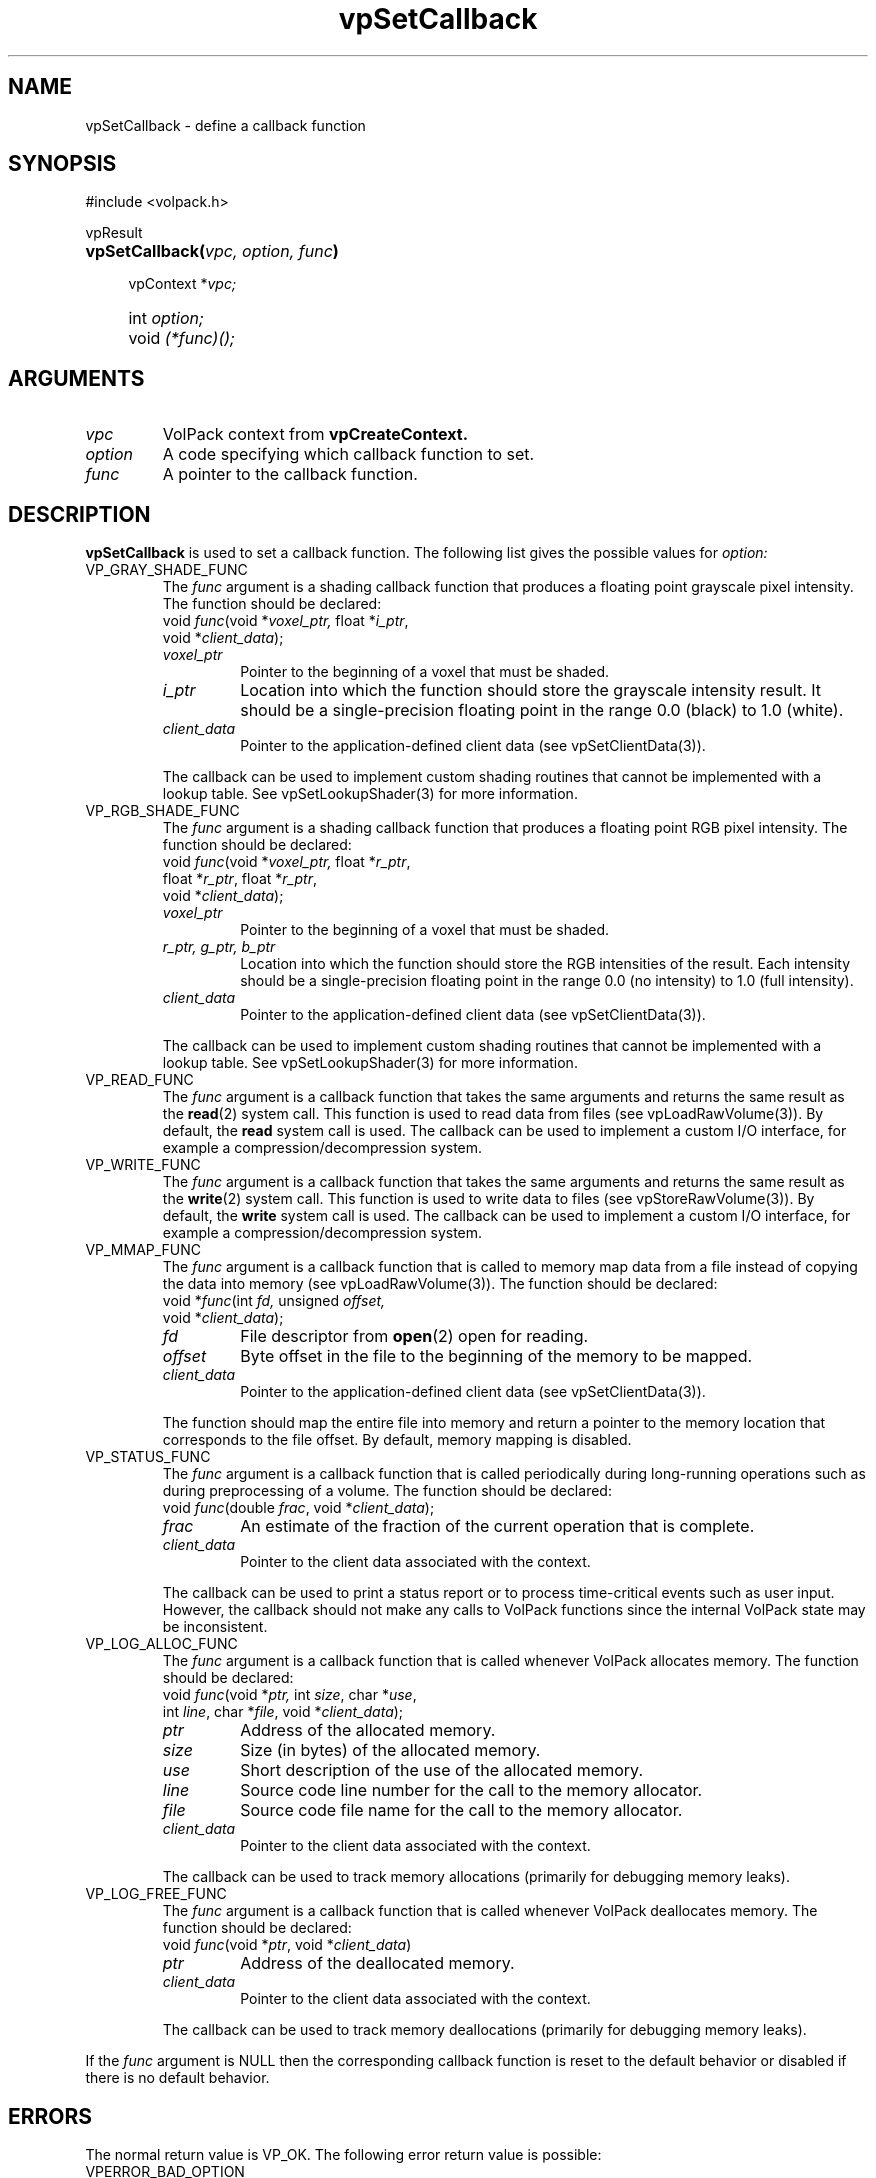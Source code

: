 '\" Copyright (c) 1994 The Board of Trustees of The Leland Stanford
'\" Junior University.  All rights reserved.
'\" 
'\" Permission to use, copy, modify and distribute this software and its
'\" documentation for any purpose is hereby granted without fee, provided
'\" that the above copyright notice and this permission notice appear in
'\" all copies of this software and that you do not sell the software.
'\" Commercial licensing is available by contacting the author.
'\" 
'\" THE SOFTWARE IS PROVIDED "AS IS" AND WITHOUT WARRANTY OF ANY KIND,
'\" EXPRESS, IMPLIED OR OTHERWISE, INCLUDING WITHOUT LIMITATION, ANY
'\" WARRANTY OF MERCHANTABILITY OR FITNESS FOR A PARTICULAR PURPOSE.
'\" 
'\" Author:
'\"    Phil Lacroute
'\"    Computer Systems Laboratory
'\"    Electrical Engineering Dept.
'\"    Stanford University
'\" 
'\" $Date: 1994/12/31 19:49:53 $
'\" $Revision: 1.1 $
'\"
'\" Macros
'\" .FS <type>  --  function start
'\"     <type> is return type of function
'\"     name and arguments follow on next line
.de FS
.PD 0v
.PP
\\$1
.HP 8
..
'\" .FA  --  function arguments
'\"     one argument declaration follows on next line
.de FA
.IP " " 4
..
'\" .FE  --  function end
'\"     end of function declaration
.de FE
.PD
..
'\" .DS  --  display start
.de DS
.IP " " 4
..
'\" .DE  --  display done
.de DE
.LP
..
.TH vpSetCallback 3 "" VolPack
.SH NAME
vpSetCallback \- define a callback function
.SH SYNOPSIS
#include <volpack.h>
.sp
.FS vpResult
\fBvpSetCallback(\fIvpc, option, func\fB)\fR
.FA
vpContext *\fIvpc;\fR
.FA
int \fIoption;\fR
.FA
void \fI(*func)();\fR
.FE
.SH ARGUMENTS
.IP \fIvpc\fR
VolPack context from \fBvpCreateContext.\fR
.IP \fIoption\fR
A code specifying which callback function to set.
.IP \fIfunc\fR
A pointer to the callback function.
.SH DESCRIPTION
\fBvpSetCallback\fR is used to set a callback function.  The following
list gives the possible values for \fIoption:\fR
.IP VP_GRAY_SHADE_FUNC
The \fIfunc\fR argument is a shading callback function that produces a
floating point grayscale pixel intensity.  The function should be declared:
.RS
.DS
void \fIfunc\fR(\kxvoid *\fIvoxel_ptr,\fR float *\fIi_ptr\fR,
.br
\h'\nxu'void *\fIclient_data\fR);
.DE
.IP \fIvoxel_ptr\fR
Pointer to the beginning of a voxel that must be shaded.
.IP \fIi_ptr\fR
Location into which the function should store the grayscale intensity
result.  It should be a single-precision floating point in the range
0.0 (black) to 1.0 (white).
.IP \fIclient_data\fR
Pointer to the application-defined client data (see vpSetClientData(3)).
.PP
The callback can be used to implement custom shading routines that
cannot be implemented with a lookup table.  See vpSetLookupShader(3) for
more information.
.RE
.IP VP_RGB_SHADE_FUNC
The \fIfunc\fR argument is a shading callback function that produces a
floating point RGB pixel intensity.  The function should be declared:
.RS
.DS
void \fIfunc\fR(\kxvoid *\fIvoxel_ptr,\fR float *\fIr_ptr\fR,
.br
\h'\nxu'float *\fIr_ptr\fR, float *\fIr_ptr\fR,
.br
\h'\nxu'void *\fIclient_data\fR);
.DE
.IP \fIvoxel_ptr\fR
Pointer to the beginning of a voxel that must be shaded.
.IP "\fIr_ptr, g_ptr, b_ptr\fR"
Location into which the function should store the RGB intensities of
the result.  Each intensity should be a single-precision floating
point in the range 0.0 (no intensity) to 1.0 (full intensity).
.IP \fIclient_data\fR
Pointer to the application-defined client data (see vpSetClientData(3)).
.PP
The callback can be used to implement custom shading routines that
cannot be implemented with a lookup table.  See vpSetLookupShader(3) for
more information.
.RE
.IP VP_READ_FUNC
The \fIfunc\fR argument is a callback function that takes the same
arguments and returns the same result as the \fBread\fR(2) system
call.  This function is used to read data from files (see vpLoadRawVolume(3)).
By default, the \fBread\fR system call is used.  The callback can be
used to implement a custom I/O interface, for example a
compression/decompression system.
.IP VP_WRITE_FUNC
The \fIfunc\fR argument is a callback function that takes the same
arguments and returns the same result as the \fBwrite\fR(2) system
call.  This function is used to write data to files (see vpStoreRawVolume(3)).
By default, the \fBwrite\fR system call is used.  The callback can be
used to implement a custom I/O interface, for example a
compression/decompression system.
.IP VP_MMAP_FUNC
The \fIfunc\fR argument is a callback function that is called to
memory map data from a file instead of copying the data into memory
(see vpLoadRawVolume(3)).  The function should be declared:
.RS
.DS
void *\fIfunc\fR(\kxint \fIfd,\fR unsigned \fIoffset,\fR
.br
\h'\nxu'void *\fIclient_data\fR);
.DE
.IP \fIfd\fR
File descriptor from \fBopen\fR(2) open for reading.
.IP \fIoffset\fR
Byte offset in the file to the beginning of the memory to be mapped.
.IP \fIclient_data\fR
Pointer to the application-defined client data (see vpSetClientData(3)).
.PP
The function should map the entire file into memory and return a
pointer to the memory location that corresponds to the file offset.
By default, memory mapping is disabled.
.RE

.IP VP_STATUS_FUNC
The \fIfunc\fR argument is a callback function that is called
periodically during long-running operations such as during
preprocessing of a volume.  The function should be declared:
.RS
.DS
void \fIfunc\fR(double \fIfrac\fR, void *\fIclient_data\fR);
.DE
.IP \fIfrac\fR
An estimate of the fraction of the current operation that is complete.
.IP \fIclient_data\fR
Pointer to the client data associated with the context.
.PP
The callback can be used to print a status report or to process
time-critical events such as user input.  However, the callback should
not make any calls to VolPack functions since the internal VolPack
state may be inconsistent.
.RE
.IP VP_LOG_ALLOC_FUNC
The \fIfunc\fR argument is a callback function that is called
whenever VolPack allocates memory.  The function should be declared:
.RS
.DS
void \fIfunc\fR(\kxvoid *\fIptr,\fR int \fIsize\fR, char *\fIuse\fR,
.br
\h'\nxu'int \fIline\fR, char *\fIfile\fR, void *\fIclient_data\fR);
.DE
.IP \fIptr\fR
Address of the allocated memory.
.IP \fIsize\fR
Size (in bytes) of the allocated memory.
.IP \fIuse\fR
Short description of the use of the allocated memory.
.IP \fIline\fR
Source code line number for the call to the memory allocator.
.IP \fIfile\fR
Source code file name for the call to the memory allocator.
.IP \fIclient_data\fR
Pointer to the client data associated with the context.
.PP
The callback can be used to track memory allocations (primarily for
debugging memory leaks).
.RE
.IP VP_LOG_FREE_FUNC
The \fIfunc\fR argument is a callback function that is called
whenever VolPack deallocates memory.  The function should be declared:
.RS
.DS
void \fIfunc\fR(void *\fIptr\fR, void *\fIclient_data\fR)
.DE
.IP \fIptr\fR
Address of the deallocated memory.
.IP \fIclient_data\fR
Pointer to the client data associated with the context.
.PP
The callback can be used to track memory deallocations (primarily for
debugging memory leaks).
.RE
.PP
If the \fIfunc\fR argument is NULL then the corresponding callback
function is reset to the default behavior or disabled if there is no
default behavior.
.SH ERRORS
The normal return value is VP_OK.  The following error return value
is possible:
.IP VPERROR_BAD_OPTION
The \fIoption\fR argument is invalid.
.SH SEE ALSO
VolPack(3), vpCreateContext(3), vpSetClientData(3),
vpSetLookupShader(3), vpLoadRawVolume(3), vpStoreRawVolume(3)
